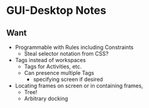 * GUI-Desktop Notes

** Want

- Programmable with Rules including Constraints
      - Steal selector notation from CSS?
- Tags instead of workspaces
      - Tags for Activities, etc.
      - Can presence multiple Tags
            - specifying screen if desired
- Locating frames on screen or in containing frames,
      - Tree!
      - Arbitrary docking
